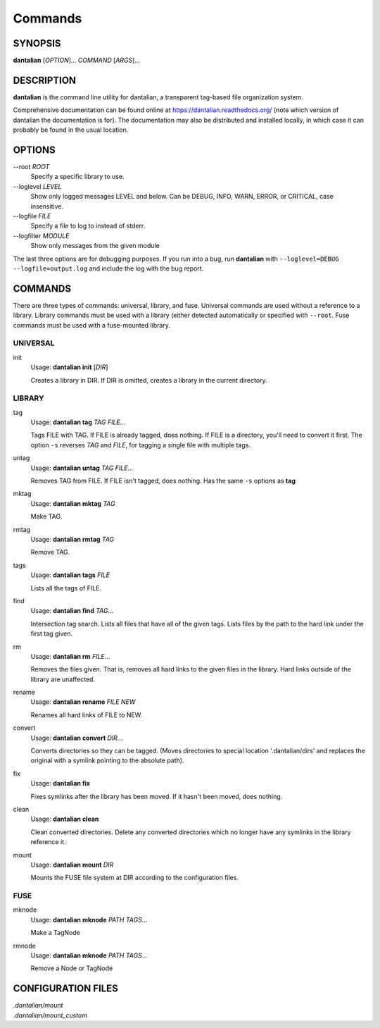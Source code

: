 Commands
========

SYNOPSIS
--------

**dantalian** [*OPTION*]... *COMMAND* [*ARGS*]...

DESCRIPTION
-----------

**dantalian** is the command line utility for dantalian, a transparent
tag-based file organization system.

Comprehensive documentation can be found online at
https://dantalian.readthedocs.org/ (note which version of dantalian the
documentation is for).  The documentation may also be distributed and
installed locally, in which case it can probably be found in the usual
location.

OPTIONS
-------

--root *ROOT*
   Specify a specific library to use.

--loglevel *LEVEL*
   Show only logged messages LEVEL and below.  Can be DEBUG, INFO, WARN,
   ERROR, or CRITICAL, case insensitive.
--logfile *FILE*
   Specify a file to log to instead of stderr.
--logfilter *MODULE*
   Show only messages from the given module

The last three options are for debugging purposes.  If you run into a
bug, run **dantalian** with ``--loglevel=DEBUG --logfile=output.log``
and include the log with the bug report.

COMMANDS
--------

There are three types of commands: universal, library, and fuse.
Universal commands are used without a reference to a library.  Library
commands must be used with a library (either detected automatically or
specified with ``--root``.  Fuse commands must be used with a
fuse-mounted library.

UNIVERSAL
^^^^^^^^^

init
   Usage: **dantalian init** [*DIR*]

   Creates a library in DIR.  If DIR is omitted, creates a library in
   the current directory.

LIBRARY
^^^^^^^

tag
   Usage: **dantalian tag** *TAG* *FILE*...

   Tags FILE with TAG.  If FILE is already tagged, does nothing.  If
   FILE is a directory, you'll need to convert it first.  The option
   ``-s`` reverses *TAG* and *FILE*, for tagging a single file with
   multiple tags.

untag
   Usage: **dantalian untag** *TAG* *FILE*...

   Removes TAG from FILE.  If FILE isn't tagged, does nothing.  Has the
   same ``-s`` options as **tag**

mktag
   Usage: **dantalian mktag** *TAG*

   Make TAG.

rmtag
   Usage: **dantalian rmtag** *TAG*

   Remove TAG.

tags
   Usage: **dantalian tags** *FILE*

   Lists all the tags of FILE.

find
   Usage: **dantalian find** *TAG*...

   Intersection tag search.  Lists all files that have all of the given
   tags.  Lists files by the path to the hard link under the first tag
   given.

rm
   Usage: **dantalian rm** *FILE*...

   Removes the files given.  That is, removes all hard links to the
   given files in the library.  Hard links outside of the library are
   unaffected.

rename
   Usage: **dantalian rename** *FILE* *NEW*

   Renames all hard links of FILE to NEW.

convert
   Usage: **dantalian convert** *DIR*...

   Converts directories so they can be tagged.  (Moves directories to
   special location '.dantalian/dirs' and replaces the original with a
   symlink pointing to the absolute path).

fix
   Usage: **dantalian fix**

   Fixes symlinks after the library has been moved.  If it hasn't been
   moved, does nothing.

clean
   Usage: **dantalian clean**

   Clean converted directories.  Delete any converted directories which
   no longer have any symlinks in the library reference it.

mount
   Usage: **dantalian mount** *DIR*

   Mounts the FUSE file system at DIR according to the configuration
   files.

FUSE
^^^^

mknode
   Usage: **dantalian mknode** *PATH* *TAGS*...

   Make a TagNode

rmnode
   Usage: **dantalian mknode** *PATH* *TAGS*...

   Remove a Node or TagNode

CONFIGURATION FILES
-------------------

| *.dantalian/mount*
| *.dantalian/mount_custom*
